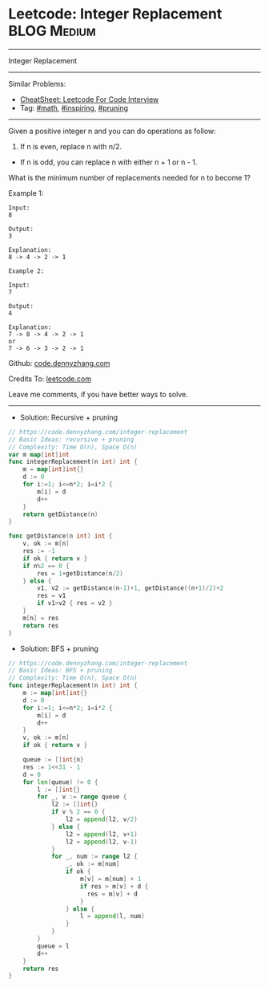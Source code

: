 * Leetcode: Integer Replacement                                              :BLOG:Medium:
#+STARTUP: showeverything
#+OPTIONS: toc:nil \n:t ^:nil creator:nil d:nil
:PROPERTIES:
:type:     math, inpsiring, pruning, redo
:END:
---------------------------------------------------------------------
Integer Replacement
---------------------------------------------------------------------
#+BEGIN_HTML
<a href="https://github.com/dennyzhang/code.dennyzhang.com/tree/master/problems/integer-replacement"><img align="right" width="200" height="183" src="https://www.dennyzhang.com/wp-content/uploads/denny/watermark/github.png" /></a>
#+END_HTML
Similar Problems:
- [[https://cheatsheet.dennyzhang.com/cheatsheet-leetcode-A4][CheatSheet: Leetcode For Code Interview]]
- Tag: [[https://code.dennyzhang.com/review-math][#math]], [[https://code.dennyzhang.com/review-inspiring][#inspiring]], [[https://code.dennyzhang.com/tag/pruning][#pruning]]
---------------------------------------------------------------------
Given a positive integer n and you can do operations as follow:

1. If n is even, replace n with n/2.
- If n is odd, you can replace n with either n + 1 or n - 1.

What is the minimum number of replacements needed for n to become 1?

Example 1:
#+BEGIN_EXAMPLE
Input:
8

Output:
3

Explanation:
8 -> 4 -> 2 -> 1
#+END_EXAMPLE

#+BEGIN_EXAMPLE
Example 2:

Input:
7

Output:
4

Explanation:
7 -> 8 -> 4 -> 2 -> 1
or
7 -> 6 -> 3 -> 2 -> 1
#+END_EXAMPLE

Github: [[https://github.com/dennyzhang/code.dennyzhang.com/tree/master/problems/integer-replacement][code.dennyzhang.com]]

Credits To: [[https://leetcode.com/problems/integer-replacement/description/][leetcode.com]]

Leave me comments, if you have better ways to solve.
---------------------------------------------------------------------
- Solution: Recursive + pruning
#+BEGIN_SRC go
// https://code.dennyzhang.com/integer-replacement
// Basic Ideas: recursive + pruning
// Complexity: Time O(n), Space O(n)
var m map[int]int
func integerReplacement(n int) int {
	m = map[int]int{}
    d := 0
    for i:=1; i<=n*2; i=i*2 {
        m[i] = d
        d++
    }
    return getDistance(n)
}

func getDistance(n int) int {
    v, ok := m[n]
    res := -1
    if ok { return v }
    if n%2 == 0 {
        res = 1+getDistance(n/2)
    } else {
        v1, v2 := getDistance(n-1)+1, getDistance((n+1)/2)+2
        res = v1
        if v1>v2 { res = v2 }
    }
    m[n] = res
    return res
}
#+END_SRC

- Solution: BFS + pruning
#+BEGIN_SRC go
// https://code.dennyzhang.com/integer-replacement
// Basic Ideas: BFS + pruning
// Complexity: Time O(n), Space O(n)
func integerReplacement(n int) int {
    m := map[int]int{}
    d := 0
    for i:=1; i<=n*2; i=i*2 {
        m[i] = d
        d++
    }
    v, ok := m[n]
    if ok { return v }
    
    queue := []int{n}
    res := 1<<31 - 1
    d = 0
    for len(queue) != 0 {
        l := []int{}
        for _, v := range queue {
            l2 := []int{}
            if v % 2 == 0 {
                l2 = append(l2, v/2)
            } else {
                l2 = append(l2, v+1)
                l2 = append(l2, v-1)
            }
            for _, num := range l2 {
                _, ok := m[num]
                if ok {
                    m[v] = m[num] + 1
                    if res > m[v] + d {
                      res = m[v] + d
                    }
                } else {
                    l = append(l, num)
                }
            }
        }
        queue = l
        d++
    }
    return res
}
#+END_SRC

#+BEGIN_HTML
<div style="overflow: hidden;">
<div style="float: left; padding: 5px"> <a href="https://www.linkedin.com/in/dennyzhang001"><img src="https://www.dennyzhang.com/wp-content/uploads/sns/linkedin.png" alt="linkedin" /></a></div>
<div style="float: left; padding: 5px"><a href="https://github.com/dennyzhang"><img src="https://www.dennyzhang.com/wp-content/uploads/sns/github.png" alt="github" /></a></div>
<div style="float: left; padding: 5px"><a href="https://www.dennyzhang.com/slack" target="_blank" rel="nofollow"><img src="https://www.dennyzhang.com/wp-content/uploads/sns/slack.png" alt="slack"/></a></div>
</div>
#+END_HTML
